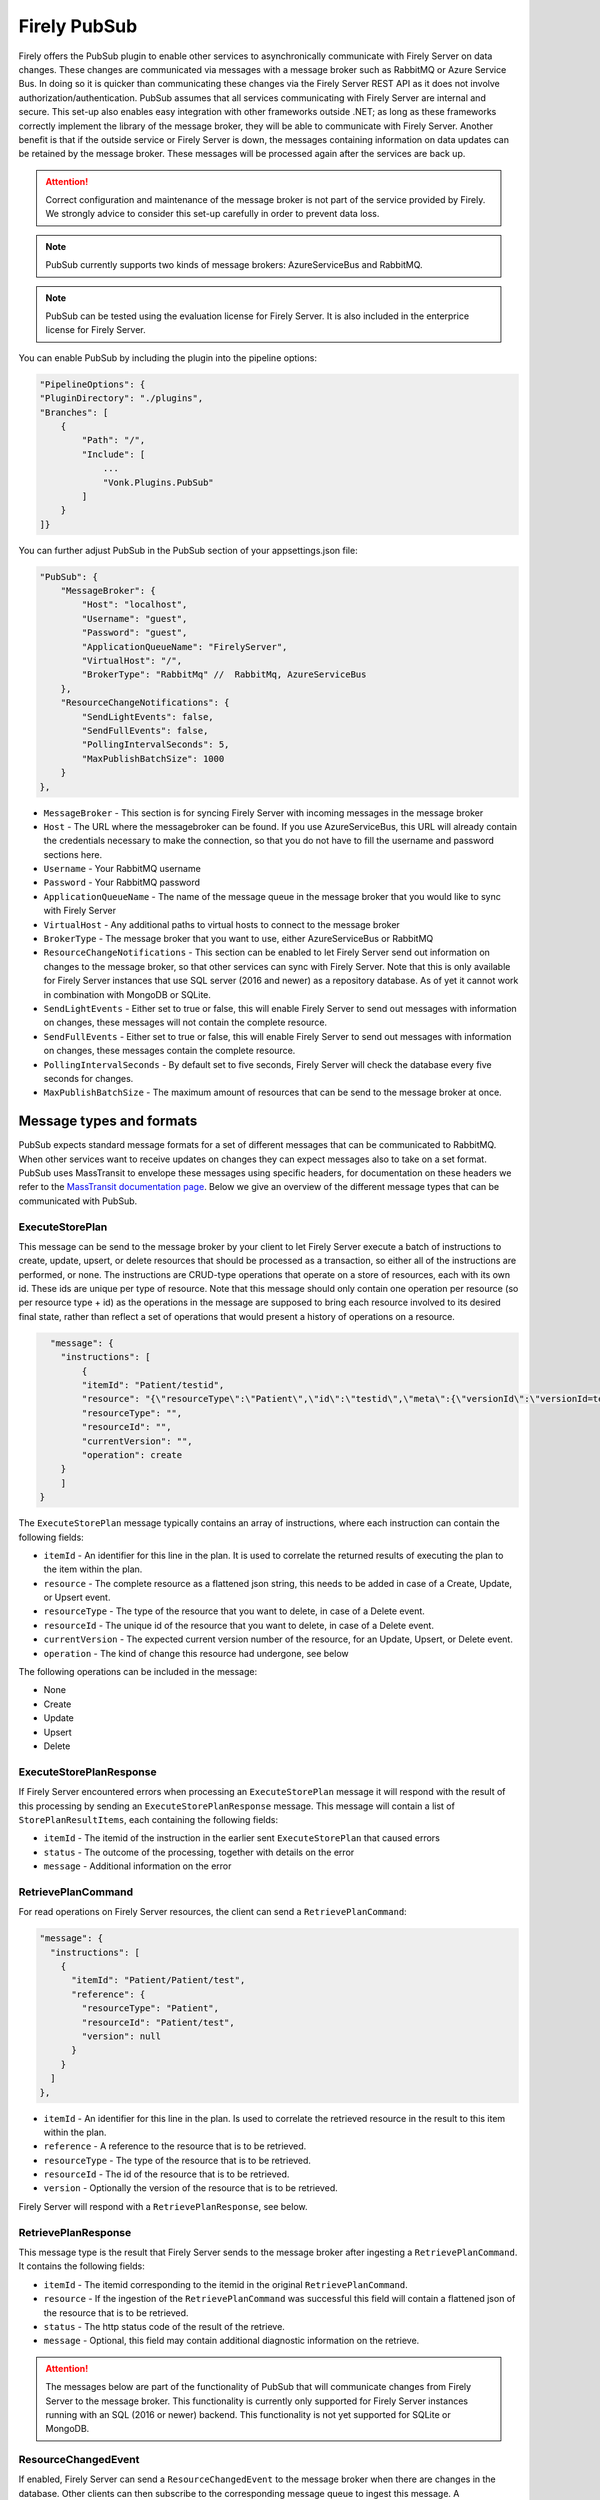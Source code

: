.. _PubSub:

Firely PubSub
=============

Firely offers the PubSub plugin to enable other services to asynchronically communicate with Firely Server on data changes. These changes are communicated via messages with a message broker such as RabbitMQ or Azure Service Bus. 
In doing so it is quicker than communicating these changes via the Firely Server REST API as it does not involve authorization/authentication. PubSub assumes that all services communicating with Firely Server are internal and secure.
This set-up also enables easy integration with other frameworks outside .NET; as long as these frameworks correctly implement the library of the message broker, they will be able to communicate with Firely Server.
Another benefit is that if the outside service or Firely Server is down, the messages containing information on data updates can be retained by the message broker. These messages will be processed again after the services are back up.

.. attention::
    Correct configuration and maintenance of the message broker is not part of the service provided by Firely. We strongly advice to consider this set-up carefully in order to prevent data loss.

.. note::
  PubSub currently supports two kinds of message brokers: AzureServiceBus and RabbitMQ.

.. note::
    PubSub can be tested using the evaluation license for Firely Server. It is also included in the enterprice license for Firely Server.

You can enable PubSub by including the plugin into the pipeline options:

.. code-block:: json

    "PipelineOptions": {
    "PluginDirectory": "./plugins",
    "Branches": [
        {
            "Path": "/",
            "Include": [
                ...
                "Vonk.Plugins.PubSub"
            ]
        }
    ]}

You can further adjust PubSub in the PubSub section of your appsettings.json file:

.. code-block:: json

    "PubSub": {
        "MessageBroker": {
            "Host": "localhost",
            "Username": "guest",
            "Password": "guest",
            "ApplicationQueueName": "FirelyServer",
            "VirtualHost": "/",
            "BrokerType": "RabbitMq" //  RabbitMq, AzureServiceBus
        },
        "ResourceChangeNotifications": {
            "SendLightEvents": false,
            "SendFullEvents": false,
            "PollingIntervalSeconds": 5,
            "MaxPublishBatchSize": 1000
        }
    },

* ``MessageBroker`` - This section is for syncing Firely Server with incoming messages in the message broker
* ``Host`` - The URL where the messagebroker can be found. If you use AzureServiceBus, this URL will already contain the credentials necessary to make the connection, so that you do not have to fill the username and password sections here.
* ``Username`` - Your RabbitMQ username
* ``Password`` - Your RabbitMQ password
* ``ApplicationQueueName`` - The name of the message queue in the message broker that you would like to sync with Firely Server
* ``VirtualHost`` - Any additional paths to virtual hosts to connect to the message broker
* ``BrokerType`` - The message broker that you want to use, either AzureServiceBus or RabbitMQ
* ``ResourceChangeNotifications`` - This section can be enabled to let Firely Server send out information on changes to the message broker, so that other services can sync with Firely Server. Note that this is only available for Firely Server instances that use SQL server (2016 and newer) as a repository database. As of yet it cannot work in combination with MongoDB or SQLite.
* ``SendLightEvents`` - Either set to true or false, this will enable Firely Server to send out messages with information on changes, these messages will not contain the complete resource.
* ``SendFullEvents`` - Either set to true or false, this will enable Firely Server to send out messages with information on changes, these messages contain the complete resource.
* ``PollingIntervalSeconds`` - By default set to five seconds, Firely Server will check the database every five seconds for changes. 
* ``MaxPublishBatchSize`` - The maximum amount of resources that can be send to the message broker at once.


Message types and formats
-------------------------

PubSub expects standard message formats for a set of different messages that can be communicated to RabbitMQ. When other services want to receive updates on changes they can expect messages also to take on a set format. 
PubSub uses MassTransit to envelope these messages using specific headers, for documentation on these headers we refer to the `MassTransit documentation page <https://masstransit.io/documentation/concepts/messages#message-headers>`_.
Below we give an overview of the different message types that can be communicated with PubSub.

ExecuteStorePlan
^^^^^^^^^^^^^^^^

This message can be send to the message broker by your client to let Firely Server execute a batch of instructions to create, update, upsert, or delete resources that should be processed as a transaction, so either
all of the instructions are performed, or none. The instructions are CRUD-type operations that operate on a store of resources, each with its own id. These ids are unique per type of resource.
Note that this message should only contain one operation per resource (so per resource type + id) as the operations in the message are supposed to bring each resource involved to its desired final state, rather than reflect a set of operations that would present a history of operations on a resource.


.. code-block::

      "message": {
        "instructions": [
            {
            "itemId": "Patient/testid",
            "resource": "{\"resourceType\":\"Patient\",\"id\":\"testid\",\"meta\":{\"versionId\":\"versionId=test\",\"lastUpdated\":\"2023-10-09T12:00:22.8990506+02:00\"},\"name\":[{\"family\":\"id=test\"}]}",
            "resourceType": "",
            "resourceId": "",
            "currentVersion": "",
            "operation": create
        }
        ]
    }

The ``ExecuteStorePlan`` message typically contains an array of instructions, where each instruction can contain the following fields:

* ``itemId`` - An identifier for this line in the plan. It is used to correlate the returned results of executing the plan to the item within the plan.
* ``resource`` - The complete resource as a flattened json string, this needs to be added in case of a Create, Update, or Upsert event. 
* ``resourceType`` - The type of the resource that you want to delete, in case of a Delete event.
* ``resourceId`` - The unique id of the resource that you want to delete, in case of a Delete event.
* ``currentVersion`` - The expected current version number of the resource, for an Update, Upsert, or Delete event.
* ``operation`` - The kind of change this resource had undergone, see below

The following operations can be included in the message:

* None
* Create
* Update
* Upsert
* Delete


ExecuteStorePlanResponse
^^^^^^^^^^^^^^^^^^^^^^^^

If Firely Server encountered errors when  processing an ``ExecuteStorePlan`` message it will respond with the result of this processing by sending an ``ExecuteStorePlanResponse`` message. This message will contain a list of ``StorePlanResultItems``, each containing the following fields:

* ``itemId`` - The itemid of the instruction in the earlier sent ``ExecuteStorePlan`` that caused errors
* ``status`` - The outcome of the processing, together with details on the error
* ``message`` - Additional information on the error

RetrievePlanCommand
^^^^^^^^^^^^^^^^^^^

For read operations on Firely Server resources, the client can send a ``RetrievePlanCommand``:

.. code-block::

    
  "message": {
    "instructions": [
      {
        "itemId": "Patient/Patient/test",
        "reference": {
          "resourceType": "Patient",
          "resourceId": "Patient/test",
          "version": null
        }
      }
    ]
  },


* ``itemId`` - An identifier for this line in the plan. Is used to correlate the retrieved resource in the result to this item within the plan.
* ``reference`` - A reference to the resource that is to be retrieved.
* ``resourceType`` - The type of the resource that is to be retrieved.
* ``resourceId`` - The id of the resource that is to be retrieved.
* ``version`` - Optionally the version of the resource that is to be retrieved.

Firely Server will respond with a ``RetrievePlanResponse``, see below.

RetrievePlanResponse
^^^^^^^^^^^^^^^^^^^^

This message type is the result that Firely Server sends to the message broker after ingesting a ``RetrievePlanCommand``. It contains the following fields:

* ``itemId`` - The itemid corresponding to the itemid in the original ``RetrievePlanCommand``.
* ``resource`` - If the ingestion of the ``RetrievePlanCommand`` was successful this field will contain a flattened json of the resource that is to be retrieved.
* ``status`` - The http status code of the result of the retrieve.
* ``message`` - Optional, this field may contain additional diagnostic information on the retrieve.


.. attention::
    The messages below are part of the functionality of PubSub that will communicate changes from Firely Server to the message broker. This functionality is currently only supported for Firely Server instances running with an SQL (2016 or newer) backend. This functionality is not yet supported for SQLite or MongoDB.

ResourceChangedEvent
^^^^^^^^^^^^^^^^^^^^

If enabled, Firely Server can send a ``ResourceChangedEvent`` to the message broker when there are changes in the database. Other clients can then subscribe to the corresponding message queue to ingest this message.  A ``ResourceChangedEvent`` will contain the following fields:

* ``reference`` - A reference to the resource for which the change is communicated.
* ``resource`` - Optional, a flattened json of the resource reflecting its state after the change was made.
* ``changeType`` - The kind of change that was made.


ResourceChangedLightEvent
^^^^^^^^^^^^^^^^^^^^^^^^^

If enabled, Firely Server can also send a ``ResourceChangedLightEvent``. This message type will contain information on the resource change but will not include the entire resource json. As it is with the ``ResourceChangedEvent``, clients can subscribe to the corresponding message queue of ``ResourceChangedLightEvent`` to ingest this message. 
It contains the following fields:

* ``reference`` - A reference to the resource for which the change is communicated.
* ``resource`` - Optional, a flattened json of the resource reflecting its state after the change was made.
* ``changeType`` - The kind of change that was made.

Logging
-------

To enable logging for PubSub, you can add the PubSub plugin to the override section of your logsettings.json file

.. code-block::

    {
    "Serilog": {
        "Using": [ "Firely.Server" ],
        "MinimumLevel": {
        "Default": "Error",
            "Override": {
                ...
                "Vonk.Plugin.PubSub": "Information"
            }
        },